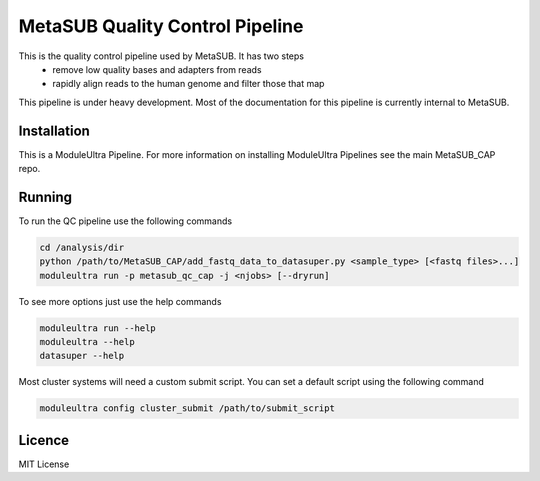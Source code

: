 MetaSUB Quality Control Pipeline
=========

This is the quality control pipeline used by MetaSUB. It has two steps
 - remove low quality bases and adapters from reads
 - rapidly align reads to the human genome and filter those that map

This pipeline is under heavy development. Most of the documentation for this pipeline is currently internal to MetaSUB.

Installation
------------

This is a ModuleUltra Pipeline. For more information on installing ModuleUltra Pipelines see the main MetaSUB_CAP repo.

Running
-------

To run the QC pipeline use the following commands

.. code-block:: bash

   cd /analysis/dir
   python /path/to/MetaSUB_CAP/add_fastq_data_to_datasuper.py <sample_type> [<fastq files>...]
   moduleultra run -p metasub_qc_cap -j <njobs> [--dryrun]
   
To see more options just use the help commands

.. code-block:: bash

   moduleultra run --help
   moduleultra --help
   datasuper --help
   
Most cluster systems will need a custom submit script. You can set a default script using the following command
   
.. code-block:: bash
   
   moduleultra config cluster_submit /path/to/submit_script

Licence
-------

MIT License


